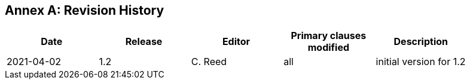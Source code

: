 [appendix]
:appendix-caption: Annex
== Revision History

[width="90%",options="header"]
|===
|Date |Release |Editor | Primary clauses modified |Description
|2021-04-02 |1.2 |C. Reed|all |initial version for 1.2
|===

